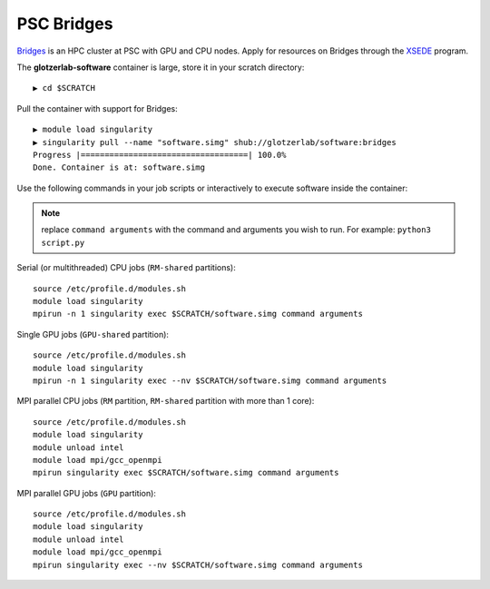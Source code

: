 PSC Bridges
-----------

`Bridges <https://psc.edu/resources/computing/bridges>`_ is an HPC cluster at PSC with GPU and CPU nodes.
Apply for resources on Bridges through the `XSEDE <https://www.xsede.org/>`_ program.

The **glotzerlab-software** container is large, store it in your scratch directory::

    ▶ cd $SCRATCH

Pull the container with support for Bridges::

    ▶ module load singularity
    ▶ singularity pull --name "software.simg" shub://glotzerlab/software:bridges
    Progress |===================================| 100.0%
    Done. Container is at: software.simg

Use the following commands in your job scripts or interactively to execute software inside the container:

.. note::

    replace ``command arguments`` with the command and arguments you wish to run. For example:
    ``python3 script.py``

Serial (or multithreaded) CPU jobs (``RM-shared`` partitions)::

    source /etc/profile.d/modules.sh
    module load singularity
    mpirun -n 1 singularity exec $SCRATCH/software.simg command arguments

Single GPU jobs (``GPU-shared`` partition)::

    source /etc/profile.d/modules.sh
    module load singularity
    mpirun -n 1 singularity exec --nv $SCRATCH/software.simg command arguments

MPI parallel CPU jobs (``RM`` partition, ``RM-shared`` partition with more than 1 core)::

    source /etc/profile.d/modules.sh
    module load singularity
    module unload intel
    module load mpi/gcc_openmpi
    mpirun singularity exec $SCRATCH/software.simg command arguments

MPI parallel GPU jobs (``GPU`` partition)::

    source /etc/profile.d/modules.sh
    module load singularity
    module unload intel
    module load mpi/gcc_openmpi
    mpirun singularity exec --nv $SCRATCH/software.simg command arguments
